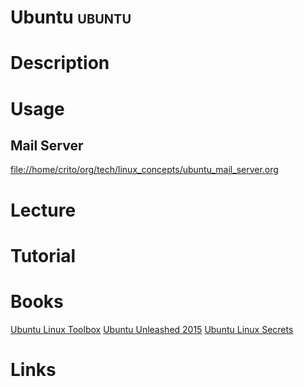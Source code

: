#+TAGS: ubuntu debian


* Ubuntu							     :ubuntu:
* Description
* Usage
** Mail Server 
file://home/crito/org/tech/linux_concepts/ubuntu_mail_server.org
* Lecture
* Tutorial
* Books
[[file://home/crito/Documents/Linux/Debian/Ubuntu_Linux_Toolbox_1000_Plus_Commands.pdf][Ubuntu Linux Toolbox]]
[[file://home/crito/Documents/Linux/Debian/Ubuntu_Unleashed_2015.pdf][Ubuntu Unleashed 2015]]
[[file://home/crito/Documents/Linux/Debian/Ubuntu_Linux_Secrets.pdf][Ubuntu Linux Secrets]]

* Links

